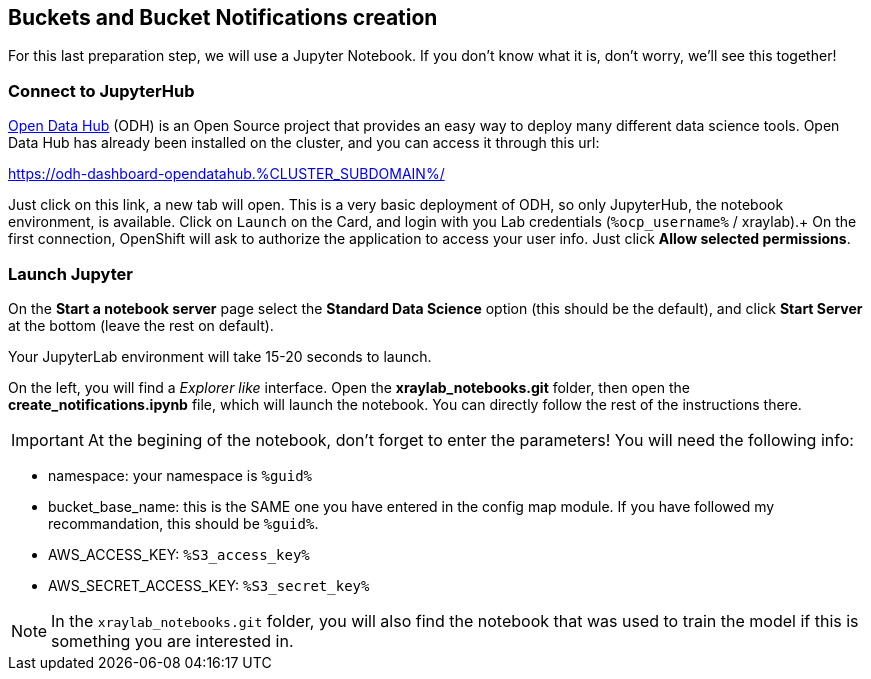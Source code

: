 :GUID: %guid%
:OCP_USERNAME: %ocp_username%
:markup-in-source: verbatim,attributes,quotes
:CLUSTER_SUBDOMAIN: %CLUSTER_SUBDOMAIN%
:ACCESS_KEY: %S3_access_key%
:SECRET_KEY: %S3_secret_key%

== Buckets and Bucket Notifications creation

For this last preparation step, we will use a Jupyter Notebook. If you don't know what it is, don't worry, we'll see this together!

=== Connect to JupyterHub

https://opendatahub.io/[Open Data Hub] (ODH) is an Open Source project that provides an easy way to deploy many different data science tools.
Open Data Hub has already been installed on the cluster, and you can access it through this url: +

https://odh-dashboard-opendatahub.{CLUSTER_SUBDOMAIN}/[https://odh-dashboard-opendatahub.{CLUSTER_SUBDOMAIN}/,window=_blank]

Just click on this link, a new tab will open. This is a very basic deployment of ODH, so only JupyterHub, the notebook environment, is available. Click on `Launch` on the Card, and login with you Lab credentials (`{OCP_USERNAME}` / xraylab).+
On the first connection, OpenShift will ask to authorize the application to access your user info. Just click *Allow selected permissions*.

=== Launch Jupyter

On the *Start a notebook server* page select the *Standard Data Science* option (this should be the default), and click *Start Server* at the bottom (leave the rest on default).

Your JupyterLab environment will take 15-20 seconds to launch.

On the left, you will find a _Explorer like_ interface. Open the *xraylab_notebooks.git* folder, then open the *create_notifications.ipynb* file, which will launch the notebook. You can directly follow the rest of the instructions there.

IMPORTANT: At the begining of the notebook, don't forget to enter the parameters! You will need the following info:

* namespace: your namespace is `{GUID}`
* bucket_base_name: this is the SAME one you have entered in the config map module. If you have followed my recommandation, this should be `{GUID}`.
* AWS_ACCESS_KEY: `{ACCESS_KEY}`
* AWS_SECRET_ACCESS_KEY: `{SECRET_KEY}`

NOTE: In the `xraylab_notebooks.git` folder, you will also find the notebook that was used to train the model if this is something you are interested in.



